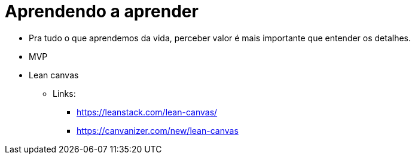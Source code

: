 = Aprendendo a aprender

* Pra tudo o que aprendemos da vida, perceber valor é mais importante que entender os detalhes.
* MVP
* Lean canvas
** Links:
*** https://leanstack.com/lean-canvas/
*** https://canvanizer.com/new/lean-canvas
